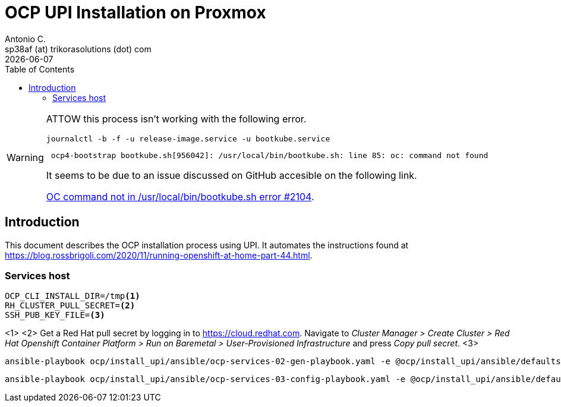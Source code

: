 = OCP UPI Installation on Proxmox
Antonio C. <sp38af (at) trikorasolutions (dot) com>
:revdate: {docdate}
:icons: font
:toc: left
:toclevels: 3
:toc-title: Table of Contents
:description: OCP UPI Installation on Proxmox

[WARNING]
====
ATTOW this process isn't working with the following error.

[source,bash]
----
journalctl -b -f -u release-image.service -u bootkube.service
----

[source,]
----
 ocp4-bootstrap bootkube.sh[956042]: /usr/local/bin/bootkube.sh: line 85: oc: command not found
----

It seems to be due to an issue discussed on GitHub accesible on the following link.

link:https://github.com/okd-project/okd/discussions/2104[OC command not in /usr/local/bin/bootkube.sh error #2104].
====

== Introduction

[.lead]
This document describes the OCP installation process using UPI. It automates 
 the instructions found at https://blog.rossbrigoli.com/2020/11/running-openshift-at-home-part-44.html.

=== Services host

[source,bash]
----
OCP_CLI_INSTALL_DIR=/tmp<1>
RH_CLUSTER_PULL_SECRET=<2>
SSH_PUB_KEY_FILE=<3>
----
<1>
<2> Get a Red Hat pull secret by logging in to https://cloud.redhat.com. 
 Navigate to _Cluster Manager > Create Cluster > Red Hat Openshift Container Platform > Run on Baremetal > User-Provisioned Infrastructure_
 and press _Copy pull secret_.
<3>

[source,bash]
----
ansible-playbook ocp/install_upi/ansible/ocp-services-02-gen-playbook.yaml -e @ocp/install_upi/ansible/defaults/main.yaml -e ocp_cli_install_dir=${OCP_CLI_INSTALL_DIR} -e pull_secret=${RH_CLUSTER_PULL_SECRET} -e ssh_pub_key_file=${SSH_PUB_KEY_FILE}
----

[source,bash]
----
ansible-playbook ocp/install_upi/ansible/ocp-services-03-config-playbook.yaml -e @ocp/install_upi/ansible/defaults/main.yaml -K
----

